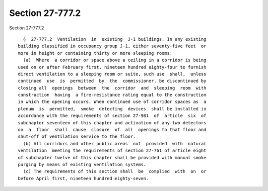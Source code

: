 Section 27-777.2
================

Section 27-777.2 ::    
        
     
        §  27-777.2  Ventilation  in  existing  J-1 buildings. In any existing
      building classified in occupancy group J-1, either seventy-five feet  or
      more in height or containing thirty or more sleeping rooms:
        (a)  Where  a corridor or space above a ceiling in a corridor is being
      used on or after February first, nineteen hundred eighty-four to furnish
      direct ventilation to a sleeping room or suite, such use  shall,  unless
      continued  use  is  permitted  by  the  commissioner, be discontinued by
      closing all  openings  between  the  corridor  and  sleeping  room  with
      construction  having  a fire-resistance rating equal to the construction
      in which the opening occurs. When continued use of corridor spaces as  a
      plenum  is  permitted,  smoke  detecting  devices  shall be installed in
      accordance with the requirements of section 27-981  of  article  six  of
      subchapter seventeen of this chapter and activation of any two detectors
      on  a  floor  shall  cause  closure  of  all  openings to that floor and
      shut-off of ventilation service to the floor.
        (b) All corridors and other public areas  not  provided  with  natural
      ventilation  meeting the requirements of section 27-761 of article eight
      of subchapter twelve of this chapter shall be provided with manual smoke
      purging by means of existing ventilation systems.
        (c) The requirements of this section shall  be  complied  with  on  or
      before April first, nineteen hundred eighty-seven.
    
    
    
    
    
    
    